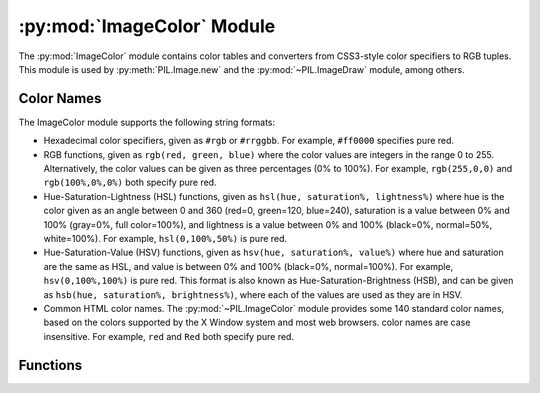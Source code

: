 .. py:module:: PIL.ImageColor
.. py:currentmodule:: PIL.ImageColor

:py:mod:`ImageColor` Module
===========================

The :py:mod:`ImageColor` module contains color tables and converters from
CSS3-style color specifiers to RGB tuples. This module is used by
:py:meth:`PIL.Image.new` and the :py:mod:`~PIL.ImageDraw` module, among
others.

.. _color-names:

Color Names
-----------

The ImageColor module supports the following string formats:

* Hexadecimal color specifiers, given as ``#rgb`` or ``#rrggbb``. For example,
  ``#ff0000`` specifies pure red.

* RGB functions, given as ``rgb(red, green, blue)`` where the color values are
  integers in the range 0 to 255. Alternatively, the color values can be given
  as three percentages (0% to 100%). For example, ``rgb(255,0,0)`` and
  ``rgb(100%,0%,0%)`` both specify pure red.

* Hue-Saturation-Lightness (HSL) functions, given as ``hsl(hue, saturation%,
  lightness%)`` where hue is the color given as an angle between 0 and 360
  (red=0, green=120, blue=240), saturation is a value between 0% and 100%
  (gray=0%, full color=100%), and lightness is a value between 0% and 100%
  (black=0%, normal=50%, white=100%). For example, ``hsl(0,100%,50%)`` is pure
  red.

* Hue-Saturation-Value (HSV) functions, given as ``hsv(hue, saturation%,
  value%)`` where hue and saturation are the same as HSL, and value is between
  0% and 100% (black=0%, normal=100%). For example, ``hsv(0,100%,100%)`` is
  pure red. This format is also known as Hue-Saturation-Brightness (HSB), and
  can be given as ``hsb(hue, saturation%, brightness%)``, where each of the
  values are used as they are in HSV.

* Common HTML color names. The :py:mod:`~PIL.ImageColor` module provides some
  140 standard color names, based on the colors supported by the X Window
  system and most web browsers. color names are case insensitive. For example,
  ``red`` and ``Red`` both specify pure red.

Functions
---------

.. py:method:: getrgb(color)

    Convert a color string to an RGB tuple. If the string cannot be parsed,
    this function raises a :py:exc:`ValueError` exception.

    .. versionadded:: 1.1.4

.. py:method:: getcolor(color, mode)

    Same as :py:func:`~PIL.ImageColor.getrgb`, but converts the RGB value to a
    greyscale value if the mode is not color or a palette image. If the string
    cannot be parsed, this function raises a :py:exc:`ValueError` exception.

    .. versionadded:: 1.1.4
